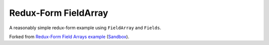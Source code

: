 Redux-Form FieldArray
---------------------

A reasonably simple redux-form example using ``FieldArray`` and ``Fields``.

Forked from `Redux-Form Field Arrays example`_ (Sandbox_).

.. _Redux-Form Field Arrays example: https://redux-form.com/7.0.3/examples/fieldArrays
.. _Sandbox: https://codesandbox.io/s/Ww4QG1Wx
